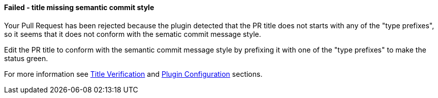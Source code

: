 ==== Failed - title missing semantic commit style [[title-verification-failed]]

Your Pull Request has been rejected because the plugin detected that the PR title does not starts with any of the "type prefixes", so it seems that it does not conform with the sematic commit message style.

Edit the PR title to conform with the semantic commit message style by prefixing it with one of the "type prefixes" to make the status green.

For more information see <<index#title-verification,Title Verification>> and <<index#pr-sanitizer-config,Plugin Configuration>> sections.
 
ifdef::only-status-details[]
The complete documentation can be found at http://arquillian.org/ike-prow-plugins.
endif::only-status-details[]